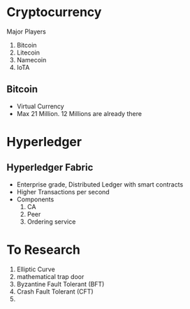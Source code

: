 * Cryptocurrency
  Major Players
  1. Bitcoin
  2. Litecoin
  3. Namecoin
  4. IoTA
** Bitcoin
   - Virtual Currency
   - Max 21 Million. 12 Millions are already there
* Hyperledger
** Hyperledger Fabric
   - Enterprise grade, Distributed Ledger with smart contracts
   - Higher Transactions per second
   - Components
     1. CA
     2. Peer
     3. Ordering service 
* To Research
  1. Elliptic Curve
  2. mathematical trap door
  3. Byzantine Fault Tolerant (BFT)
  4. Crash Fault Tolerant (CFT)
  5. 
